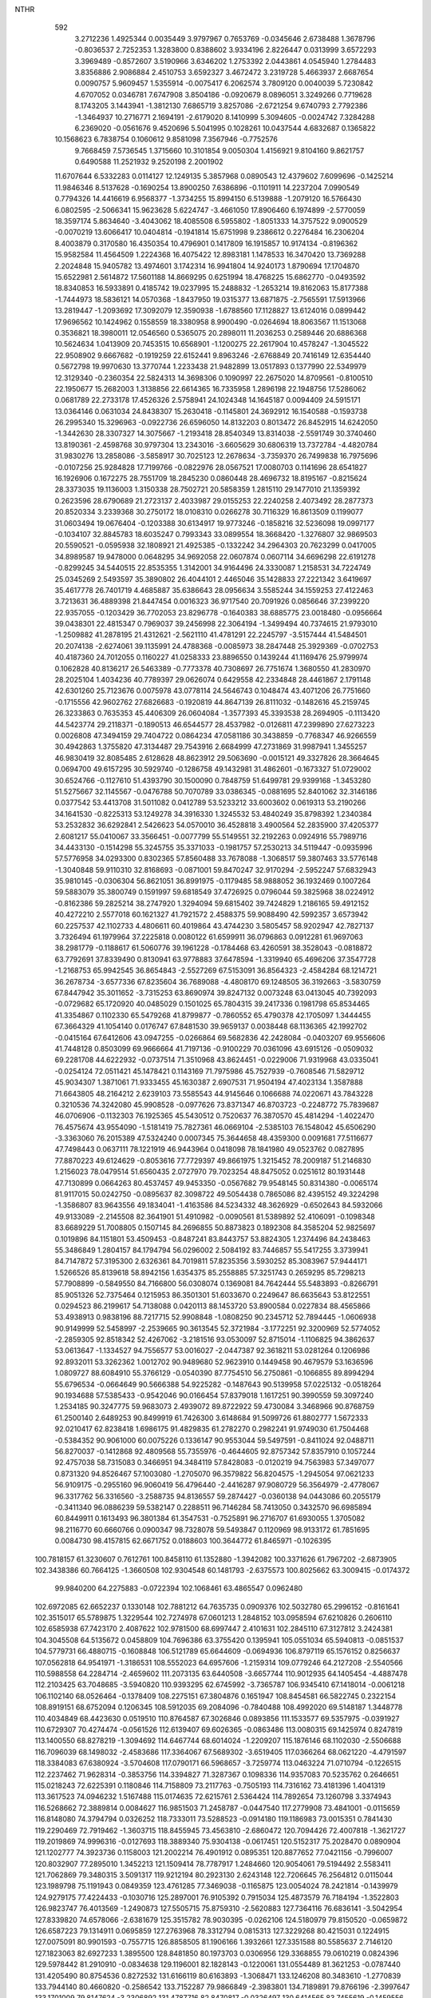 NTHR
  592
   3.2712236   1.4925344   0.0035449   3.9797967   0.7653769  -0.0345646
   2.6738488   1.3678796  -0.8036537   2.7252353   1.3283800   0.8388602
   3.9334196   2.8226447   0.0313999   3.6572293   3.3969489  -0.8572607
   3.5190966   3.6346202   1.2753392   2.0443861   4.0545940   1.2784483
   3.8356886   2.9086884   2.4510753   3.6592327   3.4672472   3.2319728
   5.4663937   2.6687654   0.0090757   5.9609457   1.5355914  -0.0075417
   6.2062574   3.7809120   0.0040039   5.7230842   4.6707052   0.0346781
   7.6747908   3.8504186  -0.0920679   8.0896051   3.3249266   0.7719628
   8.1743205   3.1443941  -1.3812130   7.6865719   3.8257086  -2.6721254
   9.6740793   2.7792386  -1.3464937  10.2716771   2.1694191  -2.6179020
   8.1410999   5.3094605  -0.0024742   7.3284288   6.2369020  -0.0561676
   9.4520696   5.5041995   0.1028261  10.0437544   4.6832687   0.1365822
  10.1568623   6.7838754   0.1060612   9.8581098   7.3567946  -0.7752576
   9.7668459   7.5736545   1.3715660  10.3101854   9.0050304   1.4156921
   9.8104160   9.8621757   0.6490588  11.2521932   9.2520198   2.2001902
  11.6707644   6.5332283   0.0114127  12.1249135   5.3857968   0.0890543
  12.4379602   7.6099696  -0.1425214  11.9846346   8.5137628  -0.1690254
  13.8900250   7.6386896  -0.1101911  14.2237204   7.0990549   0.7794326
  14.4416619   6.9568377  -1.3734255  15.8994150   6.5139888  -1.2079120
  16.5766430   6.0802595  -2.5066341  15.9623628   5.6224747  -3.4661050
  17.8906460   6.1974899  -2.5770059  18.3597174   5.8634640  -3.4043062
  18.4085508   6.5955802  -1.8051333  14.3757522   9.0900529  -0.0070219
  13.6066417  10.0404814  -0.1941814  15.6751998   9.2386612   0.2276484
  16.2306204   8.4003879   0.3170580  16.4350354  10.4796901   0.1417809
  16.1915857  10.9174134  -0.8196362  15.9582584  11.4564509   1.2224368
  16.4075422  12.8983181   1.1478533  16.3470420  13.7369288   2.2024848
  15.9405782  13.4974601   3.1742314  16.9941804  14.9240173   1.8790694
  17.1704870  15.6522981   2.5614872  17.5601188  14.8669295   0.6251994
  18.4768225  15.6862770  -0.0493592  18.8340853  16.5933891   0.4185742
  19.0237995  15.2488832  -1.2653214  19.8162063  15.8177388  -1.7444973
  18.5836121  14.0570368  -1.8437950  19.0315377  13.6871875  -2.7565591
  17.5913966  13.2819447  -1.2093692  17.3092079  12.3590938  -1.6788560
  17.1128827  13.6124016   0.0899442  17.9696562  10.1424962   0.1558559
  18.3380958   8.9900490  -0.0264694  18.8063567  11.1513068   0.3536821
  18.3980011  12.0546560   0.5365075  20.2898011  11.2036253   0.2589446
  20.6886368  10.5624634   1.0413909  20.7453515  10.6568901  -1.1200275
  22.2617904  10.4578247  -1.3045522  22.9508902   9.6667682  -0.1919259
  22.6152441   9.8963246  -2.6768849  20.7416149  12.6354440   0.5672798
  19.9970630  13.3770744   1.2233438  21.9482899  13.0517893   0.1377990
  22.5349979  12.3129340  -0.2360354  22.5824313  14.3698306   0.1090997
  22.2675020  14.8709561  -0.8100510  22.1950677  15.2682003   1.3138856
  22.6614365  16.7335958   1.2896198  22.1948756  17.5286062   0.0681789
  22.2733178  17.4526326   2.5758941  24.1024348  14.1645187   0.0094409
  24.5915171  13.0364146   0.0631034  24.8438307  15.2630418  -0.1145801
  24.3692912  16.1540588  -0.1593738  26.2995340  15.3296963  -0.0922736
  26.6596050  14.8132203   0.8013472  26.8452915  14.6242050  -1.3442630
  28.3307327  14.3075667  -1.2193418  28.8540349  13.8314038  -2.5591749
  30.3740460  13.8190361  -2.4598768  30.9797304  13.2343016  -3.6605629
  30.6806319  13.7372784  -4.4820784  31.9830276  13.2858086  -3.5858917
  30.7025123  12.2678634  -3.7359370  26.7499838  16.7975696  -0.0107256
  25.9284828  17.7199766  -0.0822976  28.0567521  17.0080703   0.1141696
  28.6541827  16.1926906   0.1672275  28.7551709  18.2845230   0.0860448
  28.4696732  18.8195167  -0.8215624  28.3373035  19.1136003   1.3150338
  28.7502721  20.5858359   1.2815110  29.1477010  21.1359392   0.2623596
  28.6790689  21.2723137   2.4033987  29.0155253  22.2240258   2.4073492
  28.2877373  20.8520334   3.2339368  30.2750172  18.0108310   0.0266278
  30.7116329  16.8613509   0.1199077  31.0603494  19.0676404  -0.1203388
  30.6134917  19.9773246  -0.1858216  32.5236098  19.0997177  -0.1034107
  32.8845783  18.6035247   0.7993343  33.0899554  18.3668420  -1.3276807
  32.9869503  20.5590521  -0.0595938  32.1808921  21.4925385  -0.1332242
  34.2964303  20.7623299   0.0417005  34.8989587  19.9478000   0.0648295
  34.9692058  22.0607874   0.0607114  34.6696298  22.6191278  -0.8299245
  34.5440515  22.8535355   1.3142001  34.9164496  24.3330087   1.2158531
  34.7224749  25.0345269   2.5493597  35.3890802  26.4044101   2.4465046
  35.1428833  27.2221342   3.6419697  35.4617778  26.7401719   4.4685887
  35.6386643  28.0956634   3.5585244  34.1559253  27.4122463   3.7213631
  36.4889398  21.8447454   0.0016323  36.9717540  20.7091926   0.0856646
  37.2399220  22.9357055  -0.1203429  36.7702053  23.8296778  -0.1640383
  38.6885775  23.0018480  -0.0956664  39.0438301  22.4815347   0.7969037
  39.2456998  22.3064194  -1.3499494  40.7374615  21.9793010  -1.2509882
  41.2878195  21.4312621  -2.5621110  41.4781291  22.2245797  -3.5157444
  41.5484501  20.2074138  -2.6274061  39.1135991  24.4788368  -0.0085973
  38.2847448  25.3929369  -0.0702753  40.4187360  24.7012055   0.1160227
  41.0258333  23.8896550   0.1439244  41.1169476  25.9799974   0.1062828
  40.8136217  26.5463389  -0.7773378  40.7308697  26.7751674   1.3680550
  41.2830970  28.2025104   1.4034236  40.7789397  29.0626074   0.6429558
  42.2334848  28.4461867   2.1791148  42.6301260  25.7123676   0.0075978
  43.0778114  24.5646743   0.1048474  43.4071206  26.7751660  -0.1715556
  42.9602762  27.6826683  -0.1920819  44.8647139  26.8111032  -0.1482616
  45.2159745  26.3233863   0.7635353  45.4406309  26.0604084  -1.3577393
  45.3393538  28.2694905  -0.1113420  44.5423774  29.2118371  -0.1890513
  46.6544577  28.4537982  -0.0126811  47.2399890  27.6273223   0.0026808
  47.3494159  29.7404722   0.0864234  47.0581186  30.3438859  -0.7768347
  46.9266559  30.4942863   1.3755820  47.3134487  29.7543916   2.6684999
  47.2731869  31.9987941   1.3455257  46.9830419  32.8085485   2.6128628
  48.8623912  29.5063690  -0.0015121  49.3327826  28.3664645   0.0694700
  49.6157295  30.5929740  -0.1286758  49.1432981  31.4862601  -0.1673327
  51.0729002  30.6524766  -0.1127610  51.4393790  30.1500090   0.7848759
  51.6499781  29.9399168  -1.3453280  51.5275667  32.1145567  -0.0476788
  50.7070789  33.0386345  -0.0881695  52.8401062  32.3146186   0.0377542
  53.4413708  31.5011082   0.0412789  53.5233212  33.6003602   0.0619313
  53.2190266  34.1641530  -0.8225313  53.1249278  34.3916330   1.3245532
  53.4840249  35.8798392   1.2340384  53.2532832  36.6292841   2.5426623
  54.0570010  36.4528818   3.4900564  52.2835900  37.4205377   2.6081217
  55.0410067  33.3566451  -0.0077799  55.5149551  32.2192263   0.0924916
  55.7989716  34.4433130  -0.1514298  55.3245755  35.3371033  -0.1981757
  57.2530213  34.5119447  -0.0935996  57.5776958  34.0293300   0.8302365
  57.8560488  33.7678088  -1.3068517  59.3807463  33.5776148  -1.3040848
  59.9110310  32.8168693  -0.0871001  59.8470247  32.9170294  -2.5952247
  57.6832943  35.9810145  -0.0306304  56.8621051  36.8991975  -0.1179485
  58.9888052  36.1932469   0.1007264  59.5883079  35.3800749   0.1591997
  59.6818549  37.4726925   0.0796044  59.3825968  38.0224912  -0.8162386
  59.2825214  38.2747920   1.3294094  59.6815402  39.7424829   1.2186165
  59.4912152  40.4272210   2.5577018  60.1621327  41.7921572   2.4588375
  59.9088490  42.5992357   3.6573942  60.2257537  42.1102733   4.4806611
  60.4019864  43.4744230   3.5805457  58.9202947  42.7827137   3.7326494
  61.1979964  37.2225818   0.0080122  61.6599911  36.0796863   0.0912281
  61.9697063  38.2981779  -0.1188617  61.5060776  39.1961228  -0.1784468
  63.4260591  38.3528043  -0.0818872  63.7792691  37.8339490   0.8130941
  63.9778883  37.6478594  -1.3319940  65.4696206  37.3547728  -1.2168753
  65.9942545  36.8654843  -2.5527269  67.5153091  36.8564323  -2.4584284
  68.1214721  36.2678734  -3.6577336  67.8235604  36.7689088  -4.4808170
  69.1248505  36.3192663  -3.5830759  67.8447942  35.3011652  -3.7315253
  63.8690974  39.8247132   0.0073248  63.0413045  40.7392093  -0.0729682
  65.1720920  40.0485029   0.1501025  65.7804315  39.2417336   0.1981798
  65.8534465  41.3354867   0.1102330  65.5479268  41.8799877  -0.7860552
  65.4790378  42.1705097   1.3444455  67.3664329  41.1054140   0.0176747
  67.8481530  39.9659137   0.0038448  68.1136365  42.1992702  -0.0415164
  67.6412606  43.0947255  -0.0266864  69.5682836  42.2428084  -0.0403207
  69.9556606  41.7448128   0.8503099  69.9666664  41.7197136  -0.9100229
  70.0361096  43.6915126  -0.0509032  69.2281708  44.6222932  -0.0737514
  71.3510968  43.8624451  -0.0229006  71.9319968  43.0335041  -0.0254124
  72.0511421  45.1478421   0.1143169  71.7975986  45.7527939  -0.7608546
  71.5829712  45.9034307   1.3871061  71.9333455  45.1630387   2.6907531
  71.9504194  47.4023134   1.3587888  71.6643805  48.2164212   2.6239103
  73.5585543  44.9145646   0.1066688  74.0220671  43.7843228   0.3210536
  74.3242080  45.9908528  -0.0977626  73.8371347  46.8703723  -0.2248772
  75.7839687  46.0706906  -0.1132303  76.1925365  45.5430512   0.7520637
  76.3870570  45.4814294  -1.4022470  76.4575674  43.9554090  -1.5181419
  75.7827361  46.0669104  -2.5385103  76.1548042  45.6506290  -3.3363060
  76.2015389  47.5324240   0.0007345  75.3644658  48.4359300   0.0091681
  77.5116677  47.7498443   0.0637111  78.1221919  46.9443964   0.0418098
  78.1841980  49.0523762   0.0827895  77.8870223  49.6124629  -0.8053616
  77.7729397  49.8661975   1.3215452  78.2009187  51.2146830   1.2156023
  78.0479514  51.6560435   2.0727970  79.7023254  48.8475052   0.0251612
  80.1931448  47.7130899   0.0664263  80.4537457  49.9453350  -0.0567682
  79.9548145  50.8314380  -0.0065174  81.9117015  50.0242750  -0.0895637
  82.3098722  49.5054438   0.7865086  82.4395152  49.3224298  -1.3586807
  83.9643556  49.1834041  -1.4163586  84.5234332  48.3626929  -0.6502643
  84.5932066  49.9133089  -2.2145508  82.3641901  51.4910982  -0.0090561
  81.5389892  52.4106091  -0.1098348  83.6689229  51.7008805   0.1507145
  84.2696855  50.8873823   0.1892308  84.3585204  52.9825697   0.1019896
  84.1151801  53.4509453  -0.8487241  83.8443757  53.8824305   1.2374496
  84.2438463  55.3486849   1.2804157  84.1794794  56.0296002   2.5084192
  83.7446857  55.5417255   3.3739941  84.7147872  57.3195300   2.6326361
  84.7019811  57.8235356   3.5930252  85.3083967  57.9444171   1.5266526
  85.8139618  58.8942156   1.6354375  85.2558885  57.3251743   0.2659295
  85.7298213  57.7908899  -0.5849550  84.7166800  56.0308074   0.1369081
  84.7642444  55.5483893  -0.8266791  85.9051326  52.7375464   0.1215953
  86.3501301  51.6033670   0.2249647  86.6635643  53.8122551   0.0294523
  86.2199617  54.7138088   0.0420113  88.1453720  53.8900584   0.0227834
  88.4565866  53.4938913   0.9838196  88.7217715  52.9908848  -1.0808250
  90.2345712  52.7894445  -1.0606938  90.9149999  52.5458997  -2.2539665
  90.3613545  52.3721984  -3.1772251  92.3200969  52.5774052  -2.2859305
  92.8518342  52.4267062  -3.2181516  93.0530097  52.8715014  -1.1106825
  94.3862637  53.0613647  -1.1334527  94.7556577  53.0016027  -2.0447387
  92.3618211  53.0281264   0.1206986  92.8932011  53.3262362   1.0012702
  90.9489680  52.9623910   0.1449458  90.4679579  53.1636596   1.0809727
  88.6084910  55.3766129  -0.0540390  87.7754510  56.2750861  -0.1066855
  89.8994294  55.6796534  -0.0664649  90.5666388  54.9225282  -0.1487643
  90.5139958  57.0225132  -0.0518264  90.1934688  57.5385433  -0.9542046
  90.0166454  57.8379018   1.1617251  90.3990559  59.3097240   1.2534185
  90.3247775  59.9683073   2.4939072  89.8722922  59.4730084   3.3468966
  90.8768759  61.2500140   2.6489253  90.8499919  61.7426300   3.6148684
  91.5099726  61.8802777   1.5672333  92.0210417  62.8238418   1.6986175
  91.4829835  61.2782270   0.2982241  91.9749030  61.7504468  -0.5384352
  90.9061000  60.0075226   0.1336147  90.9553044  59.5497591  -0.8411024
  92.0488711  56.8270037  -0.1412868  92.4809568  55.7355976  -0.4644605
  92.8757342  57.8357910   0.1057244  92.4757038  58.7315083   0.3466951
  94.3484119  57.8428083  -0.0120219  94.7563983  57.3497077   0.8731320
  94.8526467  57.1003080  -1.2705070  96.3579822  56.8204575  -1.2945054
  97.0621233  56.9109175  -0.2955160  96.9060419  56.4796440  -2.4416287
  97.9080729  56.3564979  -2.4778067  96.3317762  56.3316560  -3.2588735
  94.8136557  59.2874427  -0.0360138  94.0443086  60.2055179  -0.3411340
  96.0886239  59.5382147   0.2288511  96.7146284  58.7413050   0.3432570
  96.6985894  60.8449911   0.1613493  96.3801384  61.3547531  -0.7525891
  96.2716707  61.6930055   1.3705082  98.2116770  60.6660766   0.0900347
  98.7328078  59.5493847   0.1120969  98.9133172  61.7851695   0.0084730
  98.4157815  62.6671752   0.0188603 100.3644772  61.8465971  -0.1026395
 100.7818157  61.3230607   0.7612761 100.8458110  61.1352880  -1.3942082
 100.3371626  61.7967202  -2.6873905 102.3438386  60.7664125  -1.3660508
 102.9304548  60.1481793  -2.6375573 100.8025662  63.3009415  -0.0174372
  99.9840200  64.2275883  -0.0722394 102.1068461  63.4865547   0.0962480
 102.6972085  62.6652237   0.1330148 102.7881212  64.7635735   0.0909376
 102.5032780  65.2996152  -0.8161641 102.3515017  65.5789875   1.3229544
 102.7274978  67.0601213   1.2848152 103.0958594  67.6210826   0.2606110
 102.6585938  67.7423170   2.4087622 102.9781500  68.6997447   2.4101631
 102.2845110  67.3127812   3.2424381 104.3045508  64.5135672   0.0458809
 104.7696386  63.3755420   0.1395941 105.0551034  65.5940813  -0.0851537
 104.5779731  66.4880715  -0.1608848 106.5121789  65.6644609  -0.0694936
 106.8797119  65.1576152   0.8256637 107.0562818  64.9541971  -1.3186531
 108.5552023  64.6957606  -1.2159314 109.0779246  64.2127208  -2.5540566
 110.5988558  64.2284714  -2.4659602 111.2073135  63.6440508  -3.6657744
 110.9012935  64.1405454  -4.4887478 112.2103425  63.7048685  -3.5940820
 110.9393295  62.6745992  -3.7365787 106.9345410  67.1418014  -0.0061218
 106.1102140  68.0526464  -0.1378409 108.2275151  67.3804876   0.1651947
 108.8454581  66.5822745   0.2322154 108.8919151  68.6752094   0.1206345
 108.5912035  69.2084096  -0.7840488 108.4992020  69.5148187   1.3448778
 110.4034849  68.4423630   0.0519510 110.8764587  67.3026846   0.0893856
 111.1533577  69.5357975  -0.0391927 110.6729307  70.4274474  -0.0561526
 112.6139407  69.6026365  -0.0863486 113.0080315  69.1425974   0.8247819
 113.1400550  68.8278219  -1.3094692 114.6467744  68.6014024  -1.2209207
 115.1876146  68.1102030  -2.5506688 116.7096039  68.1498032  -2.4583686
 117.3364067  67.5689302  -3.6519405 117.0366264  68.0621220  -4.4791597
 118.3384083  67.6380924  -3.5704608 117.0790171  66.5968657  -3.7259774
 113.0463224  71.0710794  -0.1226515 112.2237462  71.9628314  -0.3853756
 114.3394827  71.3287367   0.1098336 114.9357083  70.5235762   0.2646651
 115.0218243  72.6225391   0.1180846 114.7158809  73.2117763  -0.7505193
 114.7316162  73.4181396   1.4041319 113.3617523  74.0946232   1.5167488
 115.0174635  72.6215761   2.5364424 114.7892654  73.1260798   3.3374943
 116.5268662  72.3889814   0.0084627 116.9851503  71.2458787  -0.0447540
 117.2779908  73.4841001  -0.0115659 116.8148080  74.3794794   0.0326252
 118.7333011  73.5288523  -0.0914180 119.1186983  73.0015351   0.7841430
 119.2290469  72.7919462  -1.3603715 118.8455945  73.4563810  -2.6860472
 120.7094426  72.4007818  -1.3621727 119.2019869  74.9996316  -0.0127693
 118.3889340  75.9304138  -0.0617451 120.5152317  75.2028470   0.0890904
 121.1202777  74.3923736   0.1158003 121.2002214  76.4901912   0.0895351
 120.8877652  77.0421156  -0.7996007 120.8032907  77.2895010   1.3452213
 121.1509414  78.7787917   1.2484660 120.9054061  79.5194492   2.5583411
 121.7062869  79.3480315   3.5091317 119.9212194  80.2923130   2.6243148
 122.7206645  76.2564812   0.0115044 123.1989798  75.1191943   0.0849359
 123.4761285  77.3469038  -0.1165875 123.0054024  78.2421814  -0.1439979
 124.9279175  77.4224433  -0.1030716 125.2897001  76.9105392   0.7915034
 125.4873579  76.7184194  -1.3522803 126.9823747  76.4013569  -1.2490873
 127.5505715  75.8759310  -2.5620883 127.7364116  76.6836141  -3.5042954
 127.8339820  74.6578066  -2.6381679 125.3515782  78.9030395  -0.0262106
 124.5180979  79.8150520  -0.0659872 126.6587223  79.1314911   0.0695859
 127.2763968  78.3312794   0.0815313 127.3229268  80.4215031   0.1224915
 127.0075091  80.9901593  -0.7557715 126.8858505  81.1906166   1.3932661
 127.3351588  80.5585637   2.7146120 127.1823063  82.6927233   1.3895500
 128.8481850  80.1973703   0.0306956 129.3368855  79.0610219   0.0824396
 129.5978442  81.2910910  -0.0834638 129.1196001  82.1828143  -0.1220061
 131.0554489  81.3621253  -0.0787440 131.4205490  80.8754536   0.8272532
 131.6166119  80.6163893  -1.3068471 133.1246208  80.3483610  -1.2770839
 133.7944140  80.4660820  -0.2586542 133.7152287  79.9866849  -2.3983801
 134.7189891  79.8766196  -2.3997647 133.1701009  79.8147624  -3.2306892
 131.4787716  82.8470817  -0.0326497 130.6414565  83.7455619  -0.1459556
 132.7733660  83.0890113   0.1201542 133.3935005  82.2878230   0.1937274
 133.4439460  84.3902420   0.0972937 133.1486659  84.9314142  -0.8034671
 133.0372905  85.2196193   1.3235604 134.9601478  84.1711425   0.0466082
 135.4468794  83.0379282   0.1334297 135.7155101  85.2616947  -0.0680728
 135.2423635  86.1571205  -0.0955801 137.1769438  85.3066371  -0.0541519
 137.5196741  84.8267665   0.8652572 137.7564844  84.5434770  -1.2718602
 139.2830043  84.3470315  -1.2917731 139.8397589  83.5967970  -0.0798167
 139.7517904  83.6970562  -2.5880097 137.6273217  86.7666858  -0.0153737
 136.8148331  87.6920742  -0.1061806 138.9368688  86.9669579   0.1027619
 139.5324061  86.1504252   0.1621117 139.6275088  88.2462929   0.0821639
 139.3203165  88.7953707  -0.8117605 139.2234453  89.0403364   1.3349239
 139.5896635  90.5144993   1.2176098 139.3865300  91.1909496   2.5581774
 140.0374143  92.5647966   2.4593713 139.7735073  93.3660441   3.6589265
 140.0962784  92.8793236   4.4812656 140.2559653  94.2472069   3.5830747
 138.7825953  93.5365259   3.7338313 141.1463945  88.0130112   0.0065882
 141.6173813  86.8720108   0.0812212 141.9064118  89.0976938  -0.1164693
 141.4338575  89.9906912  -0.1683380 143.3614954  89.1657189  -0.0905344
 143.7164146  88.6784182   0.8192168 143.9222841  88.4184073  -1.3148459
 145.4268068  88.1454399  -1.2800964 146.0903445  88.2356261  -0.2550702
 146.0176465  87.8064346  -2.4074393 147.0211580  87.6979726  -2.4104590
 145.4714831  87.6520138  -3.2424367 143.7903830  90.6496225  -0.0369075
 142.9497085  91.5494610  -0.1089984 145.0887494  90.8863475   0.0859141
 145.7111774  90.0875009   0.1383456 145.7582197  92.1834914   0.0898125
 145.4553728  92.7305904  -0.8053186 145.3381503  92.9822355   1.3375816
 145.6999044  94.4696977   1.2542742 145.4670494  95.1982311   2.5730718
 146.2801901  95.0207374   3.5124883 144.4802206  95.9652570   2.6578476
 147.2791630  91.9466804   0.0329972 147.7654020  90.8125352   0.0871718
 148.0383486  93.0338942  -0.0625282 147.5662593  93.9304869  -0.0768202
 149.4973211  93.0932471  -0.1232011 149.8931487  92.5567764   0.7426500
 150.0086617  92.4027438  -1.4137560 149.5198639  93.0865852  -2.7034421
 151.5138616  92.0656151  -1.3722870 152.1193824  91.4538650  -2.6387631
 149.9363184  94.5574796  -0.0084895 149.1112157  95.4763342  -0.0769664
 151.2432399  94.7693083   0.1272067 151.8410283  93.9540136   0.1680464
 151.9263398  96.0571244   0.0837137 151.6328735  96.5639188  -0.8385253
 151.5068158  96.9178321   1.2990170 151.9855464  98.3787169   1.3013452
 151.5294475  99.1882896   0.0856769 151.5915859  99.0829206   2.5936354
 153.4383458  95.8208412   0.0251755 153.9130136  94.6841190   0.1035671
 154.1891730  96.9116626  -0.0960346 153.7097639  97.8009239  -0.1543425
 155.6433705  96.9935077  -0.0738212 156.0098510  96.4823151   0.8198008
 156.1933433  96.2909904  -1.3252347 157.6889665  96.0199717  -1.2157004
 158.2146584  95.5329163  -2.5515809 159.7356211  95.5438572  -2.4585279
 160.3484338  94.9611402  -3.6571658 160.0441519  95.4575864  -4.4807234
 161.3511171  95.0248809  -3.5826305 160.0834326  93.9910309  -3.7297118
 156.0694149  98.4743622   0.0023123 155.2294761  99.3754230  -0.0932509
 157.3709917  98.7186861   0.1463229 157.9864563  97.9184746   0.2033529
 158.0451786 100.0158596   0.1137377 157.7455547 100.5518760  -0.7894480
 157.6384997 100.8503508   1.3367417 159.5678156  99.8063949   0.0555631
 160.0461733  98.6670862   0.0817575 160.3221084 100.9063322  -0.0072095
 159.8337090 101.7939092  -0.0191984 161.7903675 100.9994801  -0.0340388
 162.1748109 100.5501735   0.8842060 162.3338853 100.1840798  -1.2269604
 163.8250228  99.9619332  -1.3789644 164.4488290  99.5992150  -2.5677109
 165.7646050  99.6340353  -2.3355066 166.5393311  99.4319756  -3.0660612
 166.0171577 100.0048063  -1.0623226 166.9141617 100.2518426  -0.6870174
 164.7947564 100.1584860  -0.4179050 164.6625275 100.4644999   0.5987057
 162.2100063 102.4906390  -0.0398656 161.3517478 103.3818188  -0.0575077
 163.5143750 102.7804516  -0.0111512 164.1492535 101.9933944  -0.0602254
 164.1957824 104.0861482   0.0645051 163.9212421 104.6731330  -0.8133337
 163.7520893 104.8598949   1.3136978 165.7428479 103.9619992   0.0441473
 166.2589599 102.8261962   0.2279511 166.4277060 104.9770366  -0.1627021
